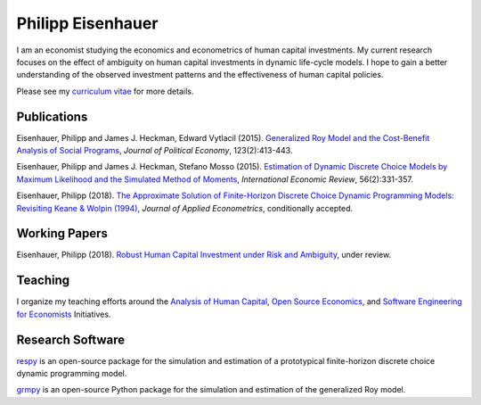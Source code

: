 .. Personal Hompepage documentation master file, created by
   sphinx-quickstart on Thu Aug 18 08:34:16 2016.
   You can adapt this file completely to your liking, but it should at least
   contain the root `toctree` directive.

Philipp Eisenhauer
==================

I am an economist studying the economics and econometrics of human capital investments.  My current research focuses on the effect of ambiguity on human capital investments in dynamic life-cycle models. I hope to gain a better understanding of the observed investment patterns and the effectiveness of human capital policies.

Please see my `curriculum vitae <https://github.com/peisenha/curriculum_vitae/blob/master/dist/eisenhauer_cv.pdf>`_ for more details.

Publications
^^^^^^^^^^^^

Eisenhauer, Philipp and James J. Heckman, Edward Vytlacil (2015). `Generalized Roy Model and the Cost-Benefit Analysis of Social Programs <http://www.jstor.org/stable/10.1086/679498>`_, *Journal of Political Economy*, 123(2):413-443.

Eisenhauer, Philipp and James J. Heckman, Stefano Mosso (2015). `Estimation of Dynamic Discrete Choice Models by Maximum Likelihood and the Simulated Method of Moments <http://onlinelibrary.wiley.com/doi/10.1111/iere.12107/abstract>`_, *International Economic Review*, 56(2):331-357.

Eisenhauer, Philipp (2018). `The Approximate Solution of Finite-Horizon Discrete Choice Dynamic Programming Models: Revisiting Keane & Wolpin (1994) <https://github.com/peisenha/peisenha.github.io/blob/master/material/eisenhauer-replication.pdf>`_, *Journal of Applied Econometrics*, conditionally accepted.

Working Papers
^^^^^^^^^^^^^^

Eisenhauer, Philipp (2018). `Robust Human Capital Investment under Risk and Ambiguity <https://github.com/peisenha/peisenha.github.io/blob/master/material/eisenhauer-robust.pdf>`_, under review.

Teaching
^^^^^^^^

I organize my teaching efforts around the `Analysis of Human Capital <https://github.com/HumanCapitalEconomics>`_, `Open Source Economics <https://github.com/OpenSourceEconomics>`_, and  `Software Engineering for Economists <https://github.com/softEcon>`_ Initiatives.


Research Software
^^^^^^^^^^^^^^^^^

`respy <http://respy.readthedocs.io/en/latest/index.html>`_ is an open-source package for the simulation and estimation of a prototypical finite-horizon discrete choice dynamic programming model.

`grmpy <http://grmpy.readthedocs.io/en/latest/index.html>`_ is an open-source Python package for the simulation and estimation of the generalized Roy model.
